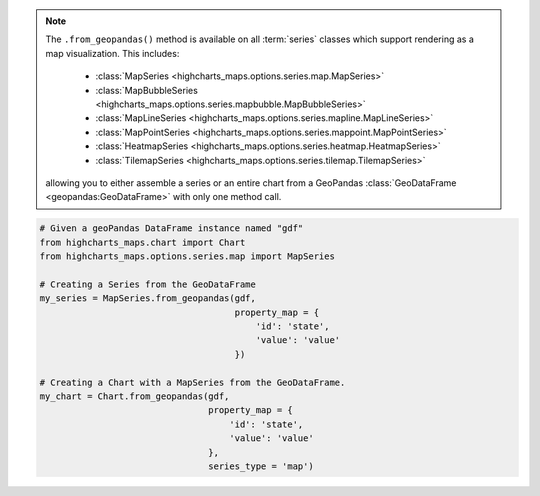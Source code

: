.. note::

  The ``.from_geopandas()`` method is available on all :term:`series` classes which
  support rendering as a map visualization. This includes:

    * :class:`MapSeries <highcharts_maps.options.series.map.MapSeries>`
    * :class:`MapBubbleSeries <highcharts_maps.options.series.mapbubble.MapBubbleSeries>`
    * :class:`MapLineSeries <highcharts_maps.options.series.mapline.MapLineSeries>`
    * :class:`MapPointSeries <highcharts_maps.options.series.mappoint.MapPointSeries>`
    * :class:`HeatmapSeries <highcharts_maps.options.series.heatmap.HeatmapSeries>`
    * :class:`TilemapSeries <highcharts_maps.options.series.tilemap.TilemapSeries>`

  allowing you to either assemble a series or an entire chart from a GeoPandas
  :class:`GeoDataFrame <geopandas:GeoDataFrame>` with only one method call.

.. code-block:: python

  # Given a geoPandas DataFrame instance named "gdf"
  from highcharts_maps.chart import Chart
  from highcharts_maps.options.series.map import MapSeries

  # Creating a Series from the GeoDataFrame
  my_series = MapSeries.from_geopandas(gdf,
                                       property_map = {
                                           'id': 'state',
                                           'value': 'value'
                                       })

  # Creating a Chart with a MapSeries from the GeoDataFrame.
  my_chart = Chart.from_geopandas(gdf,
                                  property_map = {
                                      'id': 'state',
                                      'value': 'value'
                                  },
                                  series_type = 'map')


.. collapse:: Signature of the ``.from_pandas()`` method.

  .. seealso::

    * :meth:`Chart.from_geopandas() <highcharts_maps.chart.Chart.from_geopandas>`

  .. method:: .from_geopandas(cls, df, property_map, series_kwargs = None)
    :noindex:
    :classmethod:

    Create a :term:`series` instance whose
    :meth:`.data <highcharts_maps.options.series.base.SeriesBase.data>` property
    is populated from a `geopandas <https://geopandas.org/>`__
    :class:`GeoDataFrame <geopandas:GeoDataFrame>`.

    :param gdf: The :class:`GeoDataFrame <geopandas:GeoDataFrame>` from which data
      should be loaded.
    :type gdf: :class:`GeoDataFrame <geopandas:GeoDataFrame>`

    :param property_map: A :class:`dict <python:dict>` used to indicate which
      data point property should be set to which column in ``gdf``. The keys in the
      :class:`dict <python:dict>` should correspond to properties in the data point
      class, while the value should indicate the label for the
      :class:`GeoDataFrame <geopandas:GeoDataFrame>` column.
    :type property_map: :class:`dict <python:dict>`

    :param series_kwargs: An optional :class:`dict <python:dict>` containing keyword
      arguments that should be used when instantiating the series instance. Defaults
      to :obj:`None <python:None>`.

      .. warning::

        If ``series_kwargs`` contains a ``data`` or ``map_data`` key, their values
        will be *overwritten*. The ``data`` and ``map_data`` values will be created
        from ``gdf`` instead.

    :type series_kwargs: :class:`dict <python:dict>`

    :returns: A :term:`series` instance (descended from
      :class:`MapSeriesBase <highcharts_maps.options.series.base.MapSeriesBase>`) with
      its :meth:`.data <highcharts_maps.options.series.base.SeriesBase.data>` and
      :meth:`.map_data <highcharts_maps.options.series.base.MapSeriesBase.map_data>`
      properties from the data in ``gdf```
    :rtype: :class:`list <python:list>` of series instances (descended from
      :class:`MapSeriesBase <highcharts_maps.options.series.base.MapSeriesBase>`)

    :raises HighchartsPandasDeserializationError: if ``property_map`` references
      a column that does not exist in the data frame
    :raises HighchartsDependencyError: if `geopandas <https://geopandas.pydata.org/>`__
      is not available in the runtime environment
